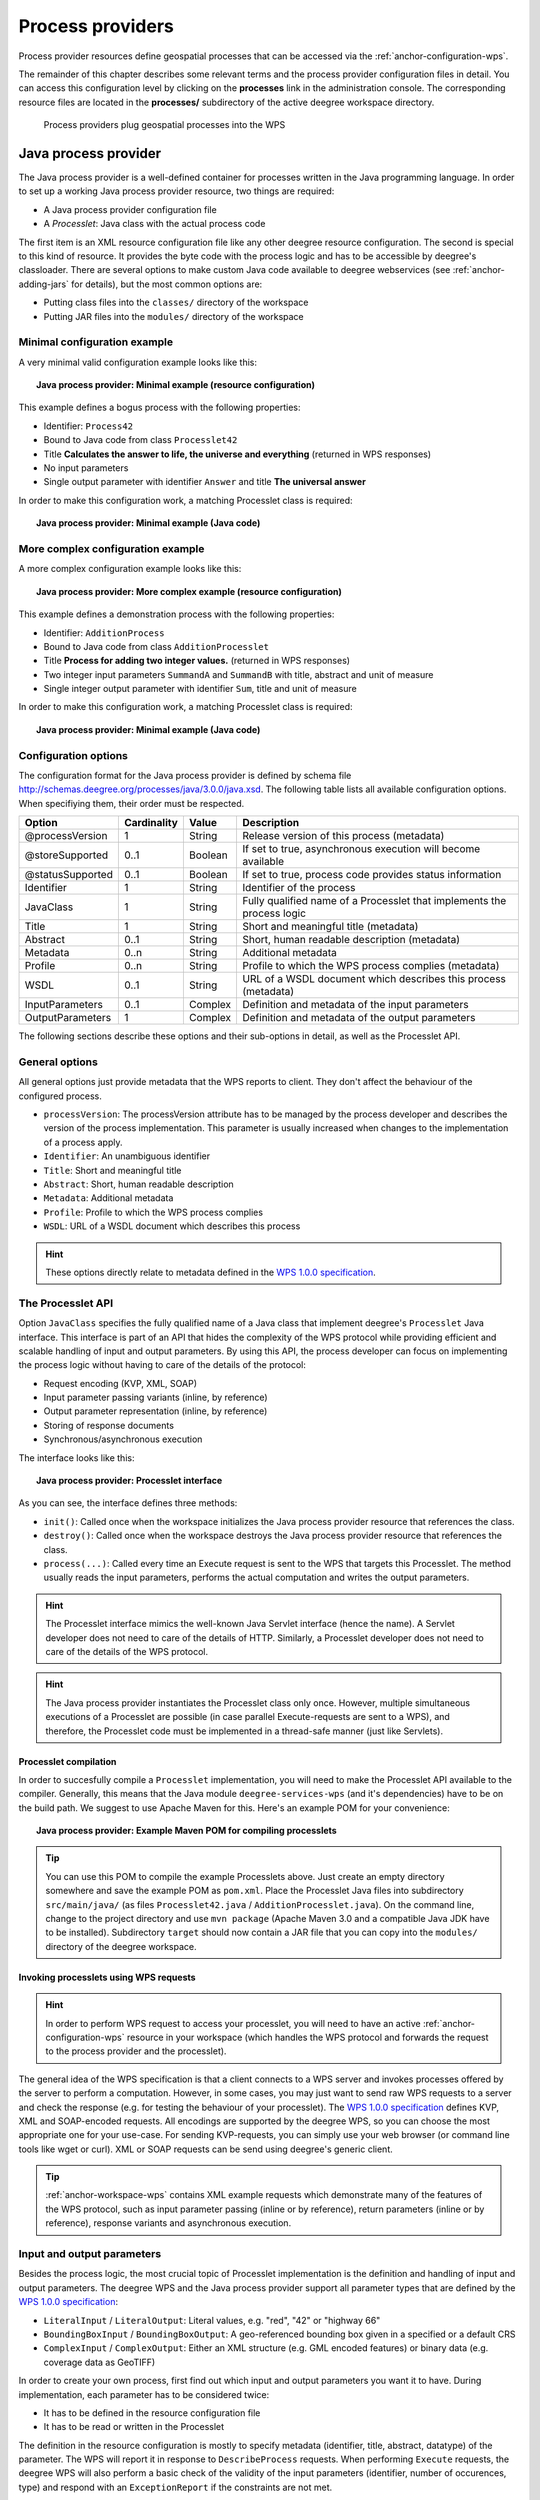 .. _anchor-configuration-processproviders:

=================
Process providers
=================

Process provider resources define geospatial processes that can be accessed via the :ref:`anchor-configuration-wps`.

The remainder of this chapter describes some relevant terms and the process provider configuration files in detail. You can access this configuration level by clicking on the **processes** link in the administration console. The corresponding resource files are located in the **processes/** subdirectory of the active deegree workspace directory.

.. figure:: images/workspace-overview-process.png
   :figwidth: 80%
   :width: 80%
   :target: _images/workspace-overview-process.png

   Process providers plug geospatial processes into the WPS

---------------------
Java process provider
---------------------

The Java process provider is a well-defined container for processes written in the Java programming language. In order to set up a working Java process provider resource, two things are required:

* A Java process provider configuration file
* A *Processlet*: Java class with the actual process code

The first item is an XML resource configuration file like any other deegree resource configuration. The second is special to this kind of resource. It provides the byte code with the process logic and has to be accessible by deegree's classloader. There are several options to make custom Java code available to deegree webservices (see :ref:`anchor-adding-jars` for details), but the most common options are:

* Putting class files into the ``classes/`` directory of the workspace
* Putting JAR files into the ``modules/`` directory of the workspace

^^^^^^^^^^^^^^^^^^^^^^^^^^^^^
Minimal configuration example
^^^^^^^^^^^^^^^^^^^^^^^^^^^^^

A very minimal valid configuration example looks like this:

.. topic:: Java process provider: Minimal example (resource configuration)

   .. literalinclude:: xml/java_processprovider_minimal.xml
      :language: xml

This example defines a bogus process with the following properties:

* Identifier: ``Process42`` 
* Bound to Java code from class ``Processlet42``
* Title **Calculates the answer to life, the universe and everything** (returned in WPS responses)
* No input parameters
* Single output parameter with identifier ``Answer`` and title **The universal answer**

In order to make this configuration work, a matching Processlet class is required:

.. topic:: Java process provider: Minimal example (Java code)

   .. literalinclude:: java/java_processprovider_minimal.java
      :language: java

^^^^^^^^^^^^^^^^^^^^^^^^^^^^^^^^^^
More complex configuration example 
^^^^^^^^^^^^^^^^^^^^^^^^^^^^^^^^^^

A more complex configuration example looks like this:

.. topic:: Java process provider: More complex example (resource configuration)

   .. literalinclude:: xml/java_processprovider_complex.xml
      :language: xml

This example defines a demonstration process with the following properties:

* Identifier: ``AdditionProcess`` 
* Bound to Java code from class ``AdditionProcesslet``
* Title **Process for adding two integer values.** (returned in WPS responses)
* Two integer input parameters ``SummandA`` and ``SummandB`` with title, abstract and unit of measure
* Single integer output parameter with identifier ``Sum``, title and unit of measure

In order to make this configuration work, a matching Processlet class is required:

.. topic:: Java process provider: Minimal example (Java code)

   .. literalinclude:: java/java_processprovider_complex.java
      :language: java

^^^^^^^^^^^^^^^^^^^^^
Configuration options
^^^^^^^^^^^^^^^^^^^^^

The configuration format for the Java process provider is defined by schema file http://schemas.deegree.org/processes/java/3.0.0/java.xsd. The following table lists all available configuration options. When specifiying them, their order must be respected.

.. table:: Options for ``ProcessDefinition`` configuration files

+------------------+-------------+---------+------------------------------------------------------------------------------+
| Option           | Cardinality | Value   | Description                                                                  |
+==================+=============+=========+==============================================================================+
| @processVersion  | 1           | String  | Release version of this process (metadata)                                   |
+------------------+-------------+---------+------------------------------------------------------------------------------+
| @storeSupported  | 0..1        | Boolean | If set to true, asynchronous execution will become available                 |
+------------------+-------------+---------+------------------------------------------------------------------------------+
| @statusSupported | 0..1        | Boolean | If set to true, process code provides status information                     |
+------------------+-------------+---------+------------------------------------------------------------------------------+
| Identifier       | 1           | String  | Identifier of the process                                                    |
+------------------+-------------+---------+------------------------------------------------------------------------------+
| JavaClass        | 1           | String  | Fully qualified name of a Processlet that implements the process logic       |
+------------------+-------------+---------+------------------------------------------------------------------------------+
| Title            | 1           | String  | Short and meaningful title (metadata)                                        |
+------------------+-------------+---------+------------------------------------------------------------------------------+
| Abstract         | 0..1        | String  | Short, human readable description (metadata)                                 |
+------------------+-------------+---------+------------------------------------------------------------------------------+
| Metadata         | 0..n        | String  | Additional metadata                                                          |
+------------------+-------------+---------+------------------------------------------------------------------------------+
| Profile          | 0..n        | String  | Profile to which the WPS process complies (metadata)                         |
+------------------+-------------+---------+------------------------------------------------------------------------------+
| WSDL             | 0..1        | String  | URL of a WSDL document which describes this process (metadata)               |
+------------------+-------------+---------+------------------------------------------------------------------------------+
| InputParameters  | 0..1        | Complex | Definition and metadata of the input parameters                              |
+------------------+-------------+---------+------------------------------------------------------------------------------+
| OutputParameters | 1           | Complex | Definition and metadata of the output parameters                             |
+------------------+-------------+---------+------------------------------------------------------------------------------+

The following sections describe these options and their sub-options in detail, as well as the Processlet API.

^^^^^^^^^^^^^^^
General options
^^^^^^^^^^^^^^^

All general options just provide metadata that the WPS reports to client. They don't affect the behaviour of the configured process.

* ``processVersion``: The processVersion attribute has to be managed by the process developer and describes the version of the process implementation. This parameter is usually increased when changes to the implementation of a process apply.
* ``Identifier``: An unambiguous identifier
* ``Title``: Short and meaningful title
* ``Abstract``: Short, human readable description
* ``Metadata``: Additional metadata
* ``Profile``: Profile to which the WPS process complies
* ``WSDL``: URL of a WSDL document which describes this process

.. hint::
  These options directly relate to metadata defined in the `WPS 1.0.0 specification <http://www.opengeospatial.org/standards/wps>`_.

^^^^^^^^^^^^^^^^^^
The Processlet API
^^^^^^^^^^^^^^^^^^

Option ``JavaClass`` specifies the fully qualified name of a Java class that implement deegree's ``Processlet`` Java interface. This interface is part of an API that hides the complexity of the WPS protocol while providing efficient and scalable handling of input and output parameters. By using this API, the process developer can focus on implementing the process logic without having to care of the details of the protocol:

* Request encoding (KVP, XML, SOAP)
* Input parameter passing variants (inline, by reference)
* Output parameter representation (inline, by reference)
* Storing of response documents
* Synchronous/asynchronous execution

The interface looks like this:

.. topic:: Java process provider: Processlet interface

   .. literalinclude:: java/Processlet.java
      :language: java

As you can see, the interface defines three methods:

* ``init()``: Called once when the workspace initializes the Java process provider resource that references the class.
* ``destroy()``: Called once when the workspace destroys the Java process provider resource that references the class.
* ``process(...)``: Called every time an Execute request is sent to the WPS that targets this Processlet. The method usually reads the input parameters, performs the actual computation and writes the output parameters.

.. hint::
  The Processlet interface mimics the well-known Java Servlet interface (hence the name). A Servlet developer does not need to care of the details of HTTP. Similarly, a Processlet developer does not need to care of the details of the WPS protocol.

.. hint::
  The Java process provider instantiates the Processlet class only once. However, multiple simultaneous executions of a Processlet are possible (in case parallel Execute-requests are sent to a WPS), and therefore, the Processlet code must be implemented in a thread-safe manner (just like Servlets).

""""""""""""""""""""""
Processlet compilation
""""""""""""""""""""""

In order to succesfully compile a ``Processlet`` implementation, you will need to make the Processlet API available to the compiler. Generally, this means that the Java module ``deegree-services-wps`` (and it's dependencies) have to be on the build path. We suggest to use Apache Maven for this. Here's an example POM for your convenience:

.. topic:: Java process provider: Example Maven POM for compiling processlets

   .. literalinclude:: xml/java_processprovider_pom.xml
      :language: xml

.. tip::
  You can use this POM to compile the example Processlets above. Just create an empty directory somewhere and save the example POM as ``pom.xml``. Place the Processlet Java files into subdirectory ``src/main/java/`` (as files ``Processlet42.java`` / ``AdditionProcesslet.java``). On the command line, change to the project directory and use ``mvn package`` (Apache Maven 3.0 and a compatible Java JDK have to be installed). Subdirectory ``target`` should now contain a JAR file that you can copy into the ``modules/`` directory of the deegree workspace. 

"""""""""""""""""""""""""""""""""""""""
Invoking processlets using WPS requests
"""""""""""""""""""""""""""""""""""""""

.. hint::
  In order to perform WPS request to access your processlet, you will need to have an active :ref:`anchor-configuration-wps` resource in your workspace (which handles the WPS protocol and forwards the request to the process provider and the processlet).

The general idea of the WPS specification is that a client connects to a WPS server and invokes processes offered by the server to perform a computation. However, in some cases, you may just want to send raw WPS requests to a server and check the response (e.g. for testing the behaviour of your processlet). The `WPS 1.0.0 specification <http://www.opengeospatial.org/standards/wps>`_ defines KVP, XML and SOAP-encoded requests. All encodings are supported by the deegree WPS, so you can choose the most appropriate one for your use-case. For sending KVP-requests, you can simply use your web browser (or command line tools like wget or curl). XML or SOAP requests can be send using deegree's generic client.

.. tip::
  :ref:`anchor-workspace-wps` contains XML example requests which demonstrate many of the features of the WPS protocol, such as input parameter passing (inline or by reference), return parameters (inline or by reference), response variants and asynchronous execution.
  
^^^^^^^^^^^^^^^^^^^^^^^^^^^
Input and output parameters
^^^^^^^^^^^^^^^^^^^^^^^^^^^

Besides the process logic, the most crucial topic of Processlet implementation is the definition and handling of input and output parameters. The deegree WPS and the Java process provider support all parameter types that are defined by the `WPS 1.0.0 specification <http://www.opengeospatial.org/standards/wps>`_:

* ``LiteralInput`` / ``LiteralOutput``: Literal values, e.g. "red", "42" or "highway 66"
* ``BoundingBoxInput`` / ``BoundingBoxOutput``: A geo-referenced bounding box given in a specified or a default CRS
* ``ComplexInput`` / ``ComplexOutput``: Either an XML structure (e.g. GML encoded features) or binary data (e.g. coverage data as GeoTIFF)

In order to create your own process, first find out which input and output parameters you want it to have. During implementation, each parameter has to be considered twice:

* It has to be defined in the resource configuration file
* It has to be read or written in the Processlet

The definition in the resource configuration is mostly to specify metadata (identifier, title, abstract, datatype) of the parameter. The WPS will report it in response to ``DescribeProcess`` requests. When performing ``Execute`` requests, the deegree WPS will also perform a basic check of the validity of the input parameters (identifier, number of occurences, type) and respond with an ``ExceptionReport`` if the constraints are not met.

""""""""""""""""""""""""""""""""""""""""""""""
Basics of defining input and output parameters
""""""""""""""""""""""""""""""""""""""""""""""

In order to define a parameter of a process, create a new child element in your process provider configuration:

* Input: Add a ``LiteralInput``, ``BoundingBoxInput`` or ``ComplexInput`` element to section ``InputParameters``
* Output: Add a ``LiteralOutput``, ``BoundingBoxOutput`` or ``ComplexOutput`` element to section ``OutputParameters``

Here's an ``InputParameters`` example that defines four parameters:

.. topic:: Java process provider: Example for ``InputParameters`` section

   .. literalinclude:: xml/java_processprovider_inputs.xml
      :language: xml

Here's an ``OutputParameters`` example that defines four parameters:

.. topic:: Java process provider: Example for ``OutputParameters`` section

   .. literalinclude:: xml/java_processprovider_outputs.xml
      :language: xml

Each parameter definition element has the following common options:

.. table:: Common options for defining input and output parameters

+------------------+-------------+---------+------------------------------------------------------------------------------+
| Option           | Cardinality | Value   | Description                                                                  |
+==================+=============+=========+==============================================================================+
| Identifier       | 1           | Complex | Identifier of the parameter                                                  |
+------------------+-------------+---------+------------------------------------------------------------------------------+
| Title            | 1           | Complex | Short and meaningful title (metadata)                                        |
+------------------+-------------+---------+------------------------------------------------------------------------------+
| Abstract         | 0..1        | Complex | Short, human readable description (metadata)                                 |
+------------------+-------------+---------+------------------------------------------------------------------------------+
| Metadata         | 0..n        | String  | Additional metadata                                                          |
+------------------+-------------+---------+------------------------------------------------------------------------------+

Besides the identifier of the parameter, these parameters just define metadata that the WPS reports. Additionally, each input parameter definition element supports the following two attributes:

.. table:: Additional options for defining input parameters

+------------------+-------------+---------+------------------------------------------------------------------------------+
| Option           | Cardinality | Value   | Description                                                                  |
+==================+=============+=========+==============================================================================+
| @minOccurs       | 0..n        | Integer | Minimum number of times the input has to be present in a request, default: 1 |
+------------------+-------------+---------+------------------------------------------------------------------------------+
| @maxOccurs       | 0..n        | String  | Maximum number of times the input has to be present in a request, default: 1 |
+------------------+-------------+---------+------------------------------------------------------------------------------+

The differences and special options of the individual parameter types (Literal, Bounding Box, Complex) are described in the following sections.

"""""""""""""""""""""""""""""""""""""""""""""""
Basics of accessing input and output parameters
"""""""""""""""""""""""""""""""""""""""""""""""

The first two arguments that of ``Processlet#process(..)`` provide access to the input parameter values and output parameter sinks. The first argument is of type ``ProcessletInputs`` and encapsulates the process input parameters. Here's an example snippet that shows how to access the input parameter with identifier ``LiteralInput``:

.. code-block:: java

   public void process( ProcessletInputs in, ProcessletOutputs out, ProcessletExecutionInfo info )
                        throws ProcessletException {

       ProcessletInput literalInput = in.getParameter( "LiteralInput" );
       [...]
   }

The ``getParameter(...)`` method of ``ProcessletInputs`` takes the identifier of the process parameter as an argument and returns a ``ProcessletInput`` (without the **s**)  object that provides access to the actual value of the process parameter. Type ``ProcessletInput`` is the parent of three Java types that directly correspond to three input parameter types of the process provider configuration:

.. figure:: images/java_processprovider_inputtypes.png
   :target: _images/java_processprovider_inputtypes.png

   ProcessletInput interface and sub types for each parameter type

For example, if your input parameter definition "A" is a ``BoundingBoxInput``, then the Java type for this parameter will be ``BoundingBoxInput`` as well. In your Java code, use a type cast to narrow the return type: 

.. code-block:: java

   public void process( ProcessletInputs in, ProcessletOutputs out, ProcessletExecutionInfo info )
                        throws ProcessletException {

       BoundingBoxInput inputA = (BoundingBoxInput) in.getParameter( "A" );
       [...]
   }

.. tip::
  If an input parameter can occur multiple times (``maxOccurs`` > 1 in the definition), use method ``getParameters(...)`` instead of ``getParameter(...)``.

Output parameters are treated in a similar manner. The second parameter of ``Processlet#process(..)`` provides to output parameter sinks. It is of type ``ProcessletOutputs``. Here's a basic usage example:

.. code-block:: java

   public void process( ProcessletInputs in, ProcessletOutputs out, ProcessletExecutionInfo info )
                        throws ProcessletException {

       ProcessletOutput literalOutput = out.getParameter( "LiteralOutput" );
       [...]
   }

Again, there are three subtypes. Each subtype of ``ProcessletOutput`` corresponds to one output parameter type:

.. figure:: images/java_processprovider_outputtypes.png
   :target: _images/java_processprovider_outputtypes.png

   ProcessletOutput interface and sub types for each parameter type

""""""""""""""""""
Literal parameters
""""""""""""""""""

Literal input and output parameter definitions have the following additional options:

.. table:: Additional options of ``LiteralOutput`` parameters

+---------------------+-------------+---------+------------------------------------------------------------------------------+
| Option              | Cardinality | Value   | Description                                                                  |
+=====================+=============+=========+==============================================================================+
| DataType            | 0..1        | String  | Data Type of this input (or output), default: unspecified (string)           |
+---------------------+-------------+---------+------------------------------------------------------------------------------+
| DefaultUOM          | 0..1        | String  | Default unit of measure, default: unspecified                                |
+---------------------+-------------+---------+------------------------------------------------------------------------------+
| OtherUOM            | 0..n        | String  | Alternative unit of measure                                                  |
+---------------------+-------------+---------+------------------------------------------------------------------------------+
| DefaultValue        | 0..1        | String  | Default value of this input (only for inputs)                                |
+---------------------+-------------+---------+------------------------------------------------------------------------------+
| AllowedValues       | 0..1        | Complex | Constraints based on value sets and ranges (only for inputs)                 |
+---------------------+-------------+---------+------------------------------------------------------------------------------+
| ValidValueReference | 0..1        | Complex | References to externally defined value sets and ranges (only for inputs)     |
+---------------------+-------------+---------+------------------------------------------------------------------------------+

These options basically define metadata that the WPS publishes to clients. For the sub-options of the ``AllowedValues`` and ``ValidValueReference`` options, please refer to the `WPS 1.0.0 specification <http://www.opengeospatial.org/standards/wps>`_ or the XML schema for the Java process provider configuration format (http://schemas.deegree.org/processes/java/3.0.0/java.xsd).

In order to work with a ``LiteralInput`` parameter in the Processlet code, the corresponding Java type offers the following methods:

.. code-block:: java

    /**
     * Returns the literal value.
     *
     * @see #getUOM()
     * @return the literal value (has to be in the correct UOM)
     */
    public String getValue();

    /**
     * Returns the UOM (unit-of-measure) for the literal value, it is guaranteed that the returned UOM is supported for
     * this parameter (according to the process description).
     *
     * @return the requested UOM (unit-of-measure) for the literal value, may be null if no UOM is specified in the
     *         process description
     */
    public String getUOM();

    /**
     * Returns the (human-readable) literal data type from the process definition, e.g. <code>integer</code>,
     * <code>real</code>, etc).
     *
     * @return the data type, or null if not specified in the process definition
     */
    public String getDataType();

Similarly, the ``LiteralOutput`` type offers the following methods:

.. code-block:: java

    /**
     * Sets the value for this output parameter of the {@link Processlet} execution.
     *
     * @see #getRequestedUOM()
     * @param value
     *            value to be set (in the requested UOM)
     */
    public void setValue( String value );

    /**
     * Returns the requested UOM (unit-of-measure) for the literal value, it is guaranteed that this UOM is supported
     * for this parameter (according to the process description).
     *
     * @return the requested UOM (unit-of-measure) for the literal value, may be null
     */
    public String getRequestedUOM();

    /**
     * Returns the announced literal data type from the process definition (e.g. integer, real, etc) as an URI, such as
     * <code>http://www.w3.org/TR/xmlschema-2/#integer</code>.
     *
     * @return the data type, or null if not specified in the process definition
     */
    public String getDataType();

""""""""""""""""""""""
BoundingBox parameters
""""""""""""""""""""""

BoundingBox input and output parameter definitions have the following additional options:

.. table:: Additional options for ``BoundingBoxInput`` and ``BoundingBoxOutput`` parameters

+---------------------+-------------+---------+------------------------------------------------------------------------------+
| Option              | Cardinality | Value   | Description                                                                  |
+=====================+=============+=========+==============================================================================+
| DefaultCRS          | 1           | String  | Identifier of the default coordinate reference system                        |
+---------------------+-------------+---------+------------------------------------------------------------------------------+
| OtherCRS            | 0..n        | String  | Additionally supported coordinate reference system                           |
+---------------------+-------------+---------+------------------------------------------------------------------------------+

In order to work with a ``BoundingBoxInput`` parameter in the Processlet code, the corresponding Java type offers the following methods:

.. code-block:: java

    /**
     * Returns the lower corner point of the bounding box.
     *
     * @return the lower corner point
     */
    public double[] getLower();

    /**
     * Returns the upper corner point of the bounding box.
     *
     * @return the upper corner point
     */
    public double[] getUpper();

    /**
     * Returns the CRS (coordinate reference system) name of the bounding box.
     *
     * @return the CRS (coordinate reference system) name or null if unspecified
     */
    public String getCRSName();

    /**
     * Returns the bounding box value, it is guaranteed that the CRS (coordinate reference system) of the returned
     * {@link Envelope} is supported for this parameter (according to the process description).
     *
     * @return the value
     */
    public Envelope getValue();

Similarly, the ``BoundingBoxOutput`` type offers the following methods:

.. code-block:: java

    /**
     * Sets the value for this output parameter of the {@link Processlet} execution.
     *
     * @param lowerX
     * @param lowerY
     * @param upperX
     * @param upperY
     * @param crsName
     */
    public void setValue( double lowerX, double lowerY, double upperX, double upperY, String crsName );

    /**
     * Sets the value for this output parameter of the {@link Processlet} execution.
     *
     * @param lower
     * @param upper
     * @param crsName
     */
    public void setValue( double[] lower, double[] upper, String crsName );

    /**
     * Sets the value for this output parameter of the {@link Processlet} execution.
     *
     * @param value
     *            value to be set
     */
    public void setValue( Envelope value );


""""""""""""""""""
Complex parameters
""""""""""""""""""

Complex input and output parameter definitions have the following additional options:

.. table:: Additional options for ``ComplexInput`` and ``ComplexOutput`` parameters

+---------------------+-------------+---------+------------------------------------------------------------------------------+
| Option              | Cardinality | Value   | Description                                                                  |
+=====================+=============+=========+==============================================================================+
| @maximumMegabytes   | 0..n        | Integer | Maximum file size, in megabytes (only for inputs)                            |
+---------------------+-------------+---------+------------------------------------------------------------------------------+
| DefaultFormat       | 1           | Complex | Definition of the default XML or binary format                               |
+---------------------+-------------+---------+------------------------------------------------------------------------------+
| OtherFormats        | 0..n        | Complex | Definition of an alternative XML or binary format                            |
+---------------------+-------------+---------+------------------------------------------------------------------------------+

A complex format (``DefaultFormat``/``OtherFormat``) is defined via three attributes (compare with the `WPS 1.0.0 specification <http://www.opengeospatial.org/standards/wps>`_):

.. table:: Attributes for format definitions

+---------------------+-------------+---------+------------------------------------------------------------------------------+
| Option              | Cardinality | Value   | Description                                                                  |
+=====================+=============+=========+==============================================================================+
| @mimeType           | 0..1        | String  | Mime type of the content, default: unspecified                               |
+---------------------+-------------+---------+------------------------------------------------------------------------------+
| @encoding           | 0..1        | String  | Encoding of the content, default: unspecified                                |
+---------------------+-------------+---------+------------------------------------------------------------------------------+
| @schema             | 0..1        | String  | XML schema of the content, default: unspecified                              |
+---------------------+-------------+---------+------------------------------------------------------------------------------+

In order to work with a ``ComplexInput`` parameter in the Processlet code, the corresponding Java type offers the following methods:

.. code-block:: java

    /**
     * Returns the mime type of the input.
     * 
     * @return the mime type of the input, may be <code>null</code>
     */
    public String getMimeType();

    /**
     * Returns the encoding information supplied with the input.
     * 
     * @return the encoding information supplied with the input, may be <code>null</code>
     */
    public String getEncoding();

    /**
     * Returns the schema URL supplied with the input.
     * 
     * @return the schema URL supplied with the input, may be <code>null</code>
     */
    public String getSchema();

    /**
     * Returns an {@link InputStream} for accessing the complex value as a raw stream of bytes (usually for binary
     * input).
     * <p>
     * NOTE: Never use this method if the input parameter is encoded in XML -- use {@link #getValueAsXMLStream()}
     * instead. Otherwise erroneous behaviour has to be expected (if the input value is given embedded in the execute
     * request document).
     * </p>
     * 
     * @see #getValueAsXMLStream()
     * @return the input value as a raw stream of bytes
     * @throws IOException
     *             if accessing the value fails
     */
    public InputStream getValueAsBinaryStream()
                            throws IOException;

    /**
     * Returns an {@link XMLStreamReader} for accessing the complex value as an XML event stream.
     * <p>
     * NOTE: Never use this method if the input parameter is a binary value -- use {@link #getValueAsBinaryStream()}
     * instead.
     * </p>
     * The returned stream will point at the first START_ELEMENT event of the data.
     * 
     * @return the input value as an XML event stream, current event is START_ELEMENT (the root element of the data
     *         object)
     * @throws IOException
     *             if accessing the value fails
     * @throws XMLStreamException
     */
    public XMLStreamReader getValueAsXMLStream()
                            throws IOException, XMLStreamException;

Similarly, the ``ComplexOutput`` type offers the following methods:

.. code-block:: java

    /**
     * Returns a stream for writing binary output.
     * 
     * @return stream for writing binary output, never <code>null</code>
     */
    public OutputStream getBinaryOutputStream();

    /**
     * Returns a stream for for writing XML output. The stream is already initialized with a
     * {@link XMLStreamWriter#writeStartDocument()}.
     * 
     * @return a stream for writing XML output, never <code>null</code>
     * @throws XMLStreamException
     */
    public XMLStreamWriter getXMLStreamWriter()
                            throws XMLStreamException;

    /**
     * Returns the requested mime type for the complex value, it is guaranteed that the mime type is supported for this
     * parameter (according to the process description).
     * 
     * @return the requested mime type, never <code>null</code> (as each complex output format has a default mime type)
     */
    public String getRequestedMimeType();

    /**
     * Returns the requested XML format for the complex value (specified by a schema URL), it is guaranteed that the
     * format is supported for this parameter (according to the process description).
     * 
     * @return the requested schema (XML format), may be <code>null</code> (as a complex output format may omit schema
     *         information)
     */
    public String getRequestedSchema();

    /**
     * Returns the requested encoding for the complex value, it is guaranteed that the encoding is supported for this
     * parameter (according to the process description).
     * 
     * @return the requested encoding, may be <code>null</code> (as a complex output format may omit encoding
     *         information)
     */
    public String getRequestedEncoding();

^^^^^^^^^^^^^^^^^^^^^^^^^^^^^^^^^^^^^^^^^^^^^
Asynchronous execution and status information
^^^^^^^^^^^^^^^^^^^^^^^^^^^^^^^^^^^^^^^^^^^^^

The WPS protocol offers support for asynchronous execution of processes as well as providing status information for long running processes. The following two options of the Java process provider deal with this:

* ``@storeSupported``: If the storeSupported attribute is set to true, asynchronous execution of the process will be possible. A WPS client can then choose between synchronous execution (default) and asynchronous execution. Note that this doesn't add any requirements to the implementation of the Processlet code, this is taken care of automatically by the deegree WPS.
* ``@statusSupported``: If statusSupported is set to true, the WPS will announce that the process can provide status information, i.e. execution percentage. In order for this to work, the Processlet code has to provide status information.

"""""""""""""""""""""""""""""""""""""""""""""""""""
Providing status information in the Processlet code
"""""""""""""""""""""""""""""""""""""""""""""""""""

The third parameter that's passed to the ``execute(...)`` method is of type ``ProcessletExecutionInfo``. This type provides the following methods:

.. code-block:: java

    /**
     * Allows the {@link Processlet} to indicate the percentage of the process that has been completed, where 0 means
     * the process has just started, and 99 means the process is almost complete. This value is expected to be accurate
     * to within ten percent.
     *
     * @param percentCompleted
     *            the percentage value to be set, a number between 0 and 99
     */
    public void setPercentCompleted( int percentCompleted );

    /**
     * Allows the {@link Processlet} to provide a custom started message for the client.
     *
     * @param message
     */
    public void setStartedMessage( String message );

    /**
     * Allows the {@link Processlet} to provide a custom finished message for the client.
     *
     * @param message
     */
    public void setSucceededMessage( String message );

.. tip::
  Depending on the type of computation that a Processlet performs, it may or may not be trivial to provide correct progress information via ``setPercentCompleted(...)``.

